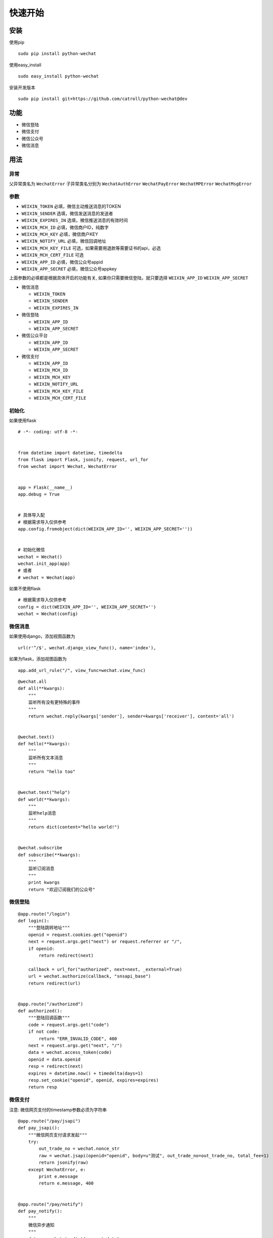 快速开始
==============

安装
----

使用pip

::

    sudo pip install python-wechat

使用easy_install

::

    sudo easy_install python-wechat

安装开发版本

::

    sudo pip install git+https://github.com/catroll/python-wechat@dev

功能
----

-  微信登陆
-  微信支付
-  微信公众号
-  微信消息

用法
----

异常
~~~~~~~~~~

父异常类名为 ``WechatError`` 子异常类名分别为 ``WechatAuthError``
``WechatPayError`` ``WechatMPError`` ``WechatMsgError``

参数
~~~~~~~~~~

-  ``WEIXIN_TOKEN`` 必填，微信主动推送消息的TOKEN
-  ``WEIXIN_SENDER`` 选填，微信发送消息的发送者
-  ``WEIXIN_EXPIRES_IN`` 选填，微信推送消息的有效时间
-  ``WEIXIN_MCH_ID`` 必填，微信商户ID，纯数字
-  ``WEIXIN_MCH_KEY`` 必填，微信商户KEY
-  ``WEIXIN_NOTIFY_URL`` 必填，微信回调地址
-  ``WEIXIN_MCH_KEY_FILE`` 可选，如果需要用退款等需要证书的api，必选
-  ``WEIXIN_MCH_CERT_FILE`` 可选
-  ``WEIXIN_APP_ID`` 必填，微信公众号appid
-  ``WEIXIN_APP_SECRET`` 必填，微信公众号appkey

上面参数的必填都是根据具体开启的功能有关,
如果你只需要微信登陆，就只要选择 ``WEIXIN_APP_ID`` ``WEIXIN_APP_SECRET``

-  微信消息

   -  ``WEIXIN_TOKEN``
   -  ``WEIXIN_SENDER``
   -  ``WEIXIN_EXPIRES_IN``

-  微信登陆

   -  ``WEIXIN_APP_ID``
   -  ``WEIXIN_APP_SECRET``

-  微信公众平台

   -  ``WEIXIN_APP_ID``
   -  ``WEIXIN_APP_SECRET``

-  微信支付

   -  ``WEIXIN_APP_ID``
   -  ``WEIXIN_MCH_ID``
   -  ``WEIXIN_MCH_KEY``
   -  ``WEIXIN_NOTIFY_URL``
   -  ``WEIXIN_MCH_KEY_FILE``
   -  ``WEIXIN_MCH_CERT_FILE``

初始化
~~~~~~~

如果使用flask

::

    # -*- coding: utf-8 -*-


    from datetime import datetime, timedelta
    from flask import Flask, jsonify, request, url_for
    from wechat import Wechat, WechatError


    app = Flask(__name__)
    app.debug = True


    # 具体导入配
    # 根据需求导入仅供参考
    app.config.fromobject(dict(WEIXIN_APP_ID='', WEIXIN_APP_SECRET=''))


    # 初始化微信
    wechat = Wechat()
    wechat.init_app(app)
    # 或者
    # wechat = Wechat(app)

如果不使用flask

::

    # 根据需求导入仅供参考
    config = dict(WEIXIN_APP_ID='', WEIXIN_APP_SECRET='')
    wechat = Wechat(config)

微信消息
~~~~~~~~

如果使用django，添加视图函数为

::

    url(r'^/$', wechat.django_view_func(), name='index'),

如果为flask，添加视图函数为

::

    app.add_url_rule("/", view_func=wechat.view_func)

::

    @wechat.all
    def all(**kwargs):
        """
        监听所有没有更特殊的事件
        """
        return wechat.reply(kwargs['sender'], sender=kwargs['receiver'], content='all')


    @wechat.text()
    def hello(**kwargs):
        """
        监听所有文本消息
        """
        return "hello too"


    @wechat.text("help")
    def world(**kwargs):
        """
        监听help消息
        """
        return dict(content="hello world!")


    @wechat.subscribe
    def subscribe(**kwargs):
        """
        监听订阅消息
        """
        print kwargs
        return "欢迎订阅我们的公众号"

微信登陆
~~~~~~~~

::

    @app.route("/login")
    def login():
        """登陆跳转地址"""
        openid = request.cookies.get("openid")
        next = request.args.get("next") or request.referrer or "/",
        if openid:
            return redirect(next)

        callback = url_for("authorized", next=next, _external=True)
        url = wechat.authorize(callback, "snsapi_base")
        return redirect(url)


    @app.route("/authorized")
    def authorized():
        """登陆回调函数"""
        code = request.args.get("code")
        if not code:
            return "ERR_INVALID_CODE", 400
        next = request.args.get("next", "/")
        data = wechat.access_token(code)
        openid = data.openid
        resp = redirect(next)
        expires = datetime.now() + timedelta(days=1)
        resp.set_cookie("openid", openid, expires=expires)
        return resp

微信支付
~~~~~~~~

注意: 微信网页支付的timestamp参数必须为字符串

::


    @app.route("/pay/jsapi")
    def pay_jsapi():
        """微信网页支付请求发起"""
        try:
            out_trade_no = wechat.nonce_str
            raw = wechat.jsapi(openid="openid", body=u"测试", out_trade_no=out_trade_no, total_fee=1)
            return jsonify(raw)
        except WechatError, e:
            print e.message
            return e.message, 400


    @app.route("/pay/notify")
    def pay_notify():
        """
        微信异步通知
        """
        data = wechat.to_dict(request.data)
        if not wechat.check(data):
            return wechat.reply("签名验证失败", False)
        # 处理业务逻辑
        return wechat.reply("OK", True)


    if __name__ == '__main__':
        app.run(host="0.0.0.0", port=9900)

微信公众号
~~~~~~~~~~

**注意**:
如果使用分布式，需要自己实现\ ``access_token``\ 跟\ ``jsapi_ticket``\ 函数

``access_token``\ 默认保存在\ ``~/.access_token``
``jsapi_ticket``\ 默认保存在\ ``~/.jsapi_ticket``

默认在(HOME)目录下面，如果需要更改到指定的目录，可以导入库之后修改，如下

::

    import wechat

    DEFAULT_DIR = "/tmp"

获取公众号唯一凭证

::

    wechat.access_token

获取ticket

::

    wechat.jsapi_ticket

创建临时qrcode

::

    data = wechat.qrcode_create(123, 30)
    print wechat.qrcode_show(data.ticket)

创建永久性qrcode

::

    # scene_id类型
    wechat.qrcode_create_limit(123)
    # scene_str类型
    wechat.qrcode_create_limit("456")

长链接变短链接

::

    wechat.shorturl("http://example.com/test")

